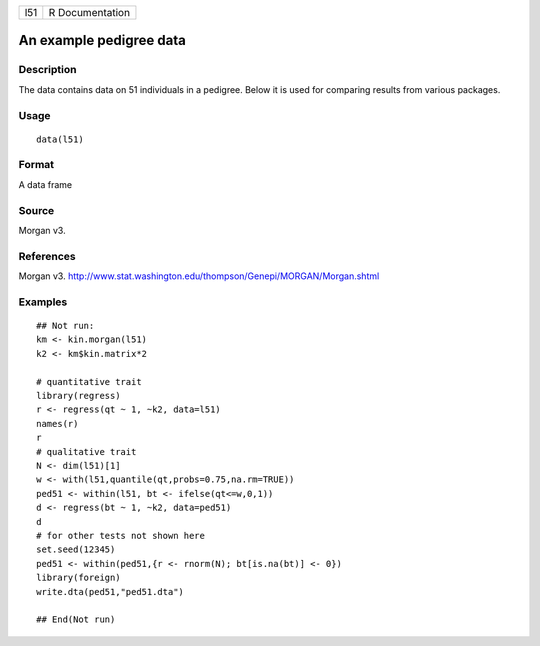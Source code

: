 +-------+-------------------+
| l51   | R Documentation   |
+-------+-------------------+

An example pedigree data
------------------------

Description
~~~~~~~~~~~

The data contains data on 51 individuals in a pedigree. Below it is used
for comparing results from various packages.

Usage
~~~~~

::

    data(l51)

Format
~~~~~~

A data frame

Source
~~~~~~

Morgan v3.

References
~~~~~~~~~~

Morgan v3.
`http://www.stat.washington.edu/thompson/Genepi/MORGAN/Morgan.shtml <http://www.stat.washington.edu/thompson/Genepi/MORGAN/Morgan.shtml>`__

Examples
~~~~~~~~

::

    ## Not run: 
    km <- kin.morgan(l51)
    k2 <- km$kin.matrix*2

    # quantitative trait
    library(regress)
    r <- regress(qt ~ 1, ~k2, data=l51)
    names(r)
    r
    # qualitative trait
    N <- dim(l51)[1]
    w <- with(l51,quantile(qt,probs=0.75,na.rm=TRUE))
    ped51 <- within(l51, bt <- ifelse(qt<=w,0,1))
    d <- regress(bt ~ 1, ~k2, data=ped51)
    d
    # for other tests not shown here
    set.seed(12345)
    ped51 <- within(ped51,{r <- rnorm(N); bt[is.na(bt)] <- 0})
    library(foreign)
    write.dta(ped51,"ped51.dta")

    ## End(Not run)

